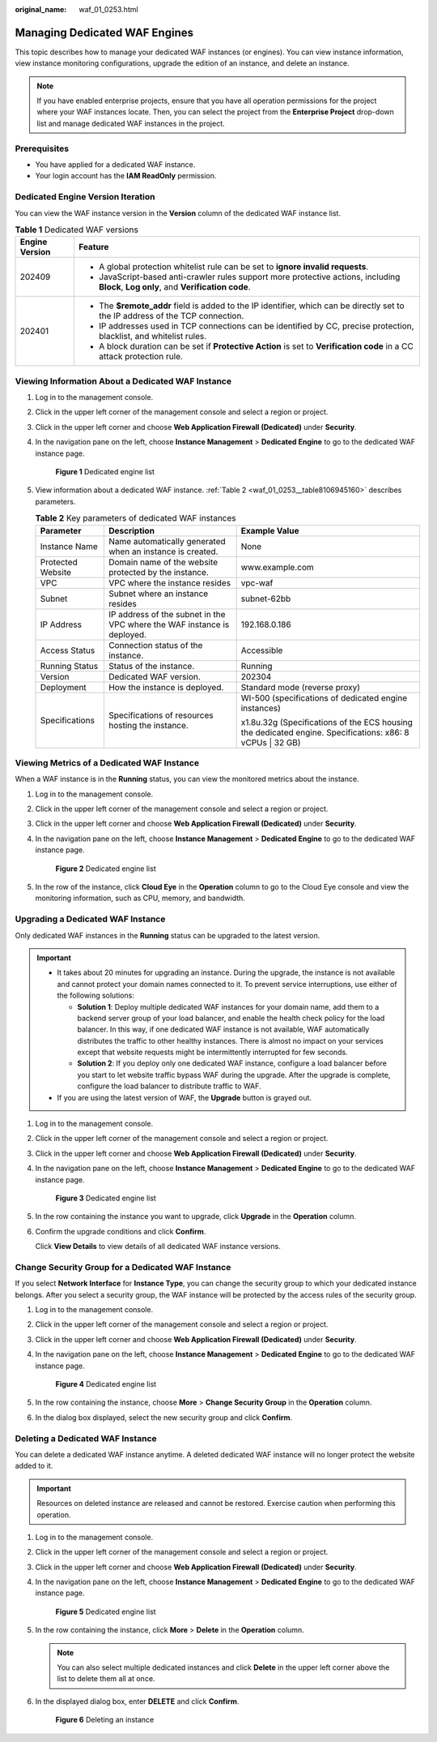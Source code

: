 :original_name: waf_01_0253.html

.. _waf_01_0253:

Managing Dedicated WAF Engines
==============================

This topic describes how to manage your dedicated WAF instances (or engines). You can view instance information, view instance monitoring configurations, upgrade the edition of an instance, and delete an instance.

.. note::

   If you have enabled enterprise projects, ensure that you have all operation permissions for the project where your WAF instances locate. Then, you can select the project from the **Enterprise Project** drop-down list and manage dedicated WAF instances in the project.

Prerequisites
-------------

-  You have applied for a dedicated WAF instance.
-  Your login account has the **IAM ReadOnly** permission.

Dedicated Engine Version Iteration
----------------------------------

You can view the WAF instance version in the **Version** column of the dedicated WAF instance list.

.. table:: **Table 1** Dedicated WAF versions

   +-----------------------------------+---------------------------------------------------------------------------------------------------------------------------------------+
   | Engine Version                    | Feature                                                                                                                               |
   +===================================+=======================================================================================================================================+
   | 202409                            | -  A global protection whitelist rule can be set to **ignore invalid requests**.                                                      |
   |                                   | -  JavaScript-based anti-crawler rules support more protective actions, including **Block**, **Log only**, and **Verification code**. |
   +-----------------------------------+---------------------------------------------------------------------------------------------------------------------------------------+
   | 202401                            | -  The **$remote_addr** field is added to the IP identifier, which can be directly set to the IP address of the TCP connection.       |
   |                                   | -  IP addresses used in TCP connections can be identified by CC, precise protection, blacklist, and whitelist rules.                  |
   |                                   | -  A block duration can be set if **Protective Action** is set to **Verification code** in a CC attack protection rule.               |
   +-----------------------------------+---------------------------------------------------------------------------------------------------------------------------------------+

Viewing Information About a Dedicated WAF Instance
--------------------------------------------------

#. Log in to the management console.

#. Click |image1| in the upper left corner of the management console and select a region or project.

#. Click |image2| in the upper left corner and choose **Web Application Firewall (Dedicated)** under **Security**.

#. In the navigation pane on the left, choose **Instance Management** > **Dedicated Engine** to go to the dedicated WAF instance page.


   .. figure:: /_static/images/en-us_image_0000001732567617.png
      :alt: **Figure 1** Dedicated engine list

      **Figure 1** Dedicated engine list

#. View information about a dedicated WAF instance. :ref:`Table 2 <waf_01_0253__table8106945160>` describes parameters.

   .. _waf_01_0253__table8106945160:

   .. table:: **Table 2** Key parameters of dedicated WAF instances

      +-----------------------+-------------------------------------------------------------------------+-----------------------------------------------------------------------------------------------------------+
      | Parameter             | Description                                                             | Example Value                                                                                             |
      +=======================+=========================================================================+===========================================================================================================+
      | Instance Name         | Name automatically generated when an instance is created.               | None                                                                                                      |
      +-----------------------+-------------------------------------------------------------------------+-----------------------------------------------------------------------------------------------------------+
      | Protected Website     | Domain name of the website protected by the instance.                   | www.example.com                                                                                           |
      +-----------------------+-------------------------------------------------------------------------+-----------------------------------------------------------------------------------------------------------+
      | VPC                   | VPC where the instance resides                                          | vpc-waf                                                                                                   |
      +-----------------------+-------------------------------------------------------------------------+-----------------------------------------------------------------------------------------------------------+
      | Subnet                | Subnet where an instance resides                                        | subnet-62bb                                                                                               |
      +-----------------------+-------------------------------------------------------------------------+-----------------------------------------------------------------------------------------------------------+
      | IP Address            | IP address of the subnet in the VPC where the WAF instance is deployed. | 192.168.0.186                                                                                             |
      +-----------------------+-------------------------------------------------------------------------+-----------------------------------------------------------------------------------------------------------+
      | Access Status         | Connection status of the instance.                                      | Accessible                                                                                                |
      +-----------------------+-------------------------------------------------------------------------+-----------------------------------------------------------------------------------------------------------+
      | Running Status        | Status of the instance.                                                 | Running                                                                                                   |
      +-----------------------+-------------------------------------------------------------------------+-----------------------------------------------------------------------------------------------------------+
      | Version               | Dedicated WAF version.                                                  | 202304                                                                                                    |
      +-----------------------+-------------------------------------------------------------------------+-----------------------------------------------------------------------------------------------------------+
      | Deployment            | How the instance is deployed.                                           | Standard mode (reverse proxy)                                                                             |
      +-----------------------+-------------------------------------------------------------------------+-----------------------------------------------------------------------------------------------------------+
      | Specifications        | Specifications of resources hosting the instance.                       | WI-500 (specifications of dedicated engine instances)                                                     |
      |                       |                                                                         |                                                                                                           |
      |                       |                                                                         | x1.8u.32g (Specifications of the ECS housing the dedicated engine. Specifications: x86: 8 vCPUs \| 32 GB) |
      +-----------------------+-------------------------------------------------------------------------+-----------------------------------------------------------------------------------------------------------+

Viewing Metrics of a Dedicated WAF Instance
-------------------------------------------

When a WAF instance is in the **Running** status, you can view the monitored metrics about the instance.

#. Log in to the management console.

#. Click |image3| in the upper left corner of the management console and select a region or project.

#. Click |image4| in the upper left corner and choose **Web Application Firewall (Dedicated)** under **Security**.

#. In the navigation pane on the left, choose **Instance Management** > **Dedicated Engine** to go to the dedicated WAF instance page.


   .. figure:: /_static/images/en-us_image_0000001732567617.png
      :alt: **Figure 2** Dedicated engine list

      **Figure 2** Dedicated engine list

#. In the row of the instance, click **Cloud Eye** in the **Operation** column to go to the Cloud Eye console and view the monitoring information, such as CPU, memory, and bandwidth.

.. _waf_01_0253__section38005331521:

Upgrading a Dedicated WAF Instance
----------------------------------

Only dedicated WAF instances in the **Running** status can be upgraded to the latest version.

.. important::

   -  It takes about 20 minutes for upgrading an instance. During the upgrade, the instance is not available and cannot protect your domain names connected to it. To prevent service interruptions, use either of the following solutions:

      -  **Solution 1**: Deploy multiple dedicated WAF instances for your domain name, add them to a backend server group of your load balancer, and enable the health check policy for the load balancer. In this way, if one dedicated WAF instance is not available, WAF automatically distributes the traffic to other healthy instances. There is almost no impact on your services except that website requests might be intermittently interrupted for few seconds.
      -  **Solution 2**: If you deploy only one dedicated WAF instance, configure a load balancer before you start to let website traffic bypass WAF during the upgrade. After the upgrade is complete, configure the load balancer to distribute traffic to WAF.

   -  If you are using the latest version of WAF, the **Upgrade** button is grayed out.

#. Log in to the management console.

#. Click |image5| in the upper left corner of the management console and select a region or project.

#. Click |image6| in the upper left corner and choose **Web Application Firewall (Dedicated)** under **Security**.

#. In the navigation pane on the left, choose **Instance Management** > **Dedicated Engine** to go to the dedicated WAF instance page.


   .. figure:: /_static/images/en-us_image_0000001732567617.png
      :alt: **Figure 3** Dedicated engine list

      **Figure 3** Dedicated engine list

#. In the row containing the instance you want to upgrade, click **Upgrade** in the **Operation** column.

#. Confirm the upgrade conditions and click **Confirm**.

   Click **View Details** to view details of all dedicated WAF instance versions.

Change Security Group for a Dedicated WAF Instance
--------------------------------------------------

If you select **Network Interface** for **Instance Type**, you can change the security group to which your dedicated instance belongs. After you select a security group, the WAF instance will be protected by the access rules of the security group.

#. Log in to the management console.

#. Click |image7| in the upper left corner of the management console and select a region or project.

#. Click |image8| in the upper left corner and choose **Web Application Firewall (Dedicated)** under **Security**.

#. In the navigation pane on the left, choose **Instance Management** > **Dedicated Engine** to go to the dedicated WAF instance page.


   .. figure:: /_static/images/en-us_image_0000001732567617.png
      :alt: **Figure 4** Dedicated engine list

      **Figure 4** Dedicated engine list

#. In the row containing the instance, choose **More** > **Change Security Group** in the **Operation** column.

#. In the dialog box displayed, select the new security group and click **Confirm**.

Deleting a Dedicated WAF Instance
---------------------------------

You can delete a dedicated WAF instance anytime. A deleted dedicated WAF instance will no longer protect the website added to it.

.. important::

   Resources on deleted instance are released and cannot be restored. Exercise caution when performing this operation.

#. Log in to the management console.

#. Click |image9| in the upper left corner of the management console and select a region or project.

#. Click |image10| in the upper left corner and choose **Web Application Firewall (Dedicated)** under **Security**.

#. In the navigation pane on the left, choose **Instance Management** > **Dedicated Engine** to go to the dedicated WAF instance page.


   .. figure:: /_static/images/en-us_image_0000001732567617.png
      :alt: **Figure 5** Dedicated engine list

      **Figure 5** Dedicated engine list

#. In the row containing the instance, click **More** > **Delete** in the **Operation** column.

   .. note::

      You can also select multiple dedicated instances and click **Delete** in the upper left corner above the list to delete them all at once.

#. In the displayed dialog box, enter **DELETE** and click **Confirm**.


   .. figure:: /_static/images/en-us_image_0000001286058500.png
      :alt: **Figure 6** Deleting an instance

      **Figure 6** Deleting an instance

.. |image1| image:: /_static/images/en-us_image_0000002194533712.jpg
.. |image2| image:: /_static/images/en-us_image_0000002194070596.png
.. |image3| image:: /_static/images/en-us_image_0000002194533712.jpg
.. |image4| image:: /_static/images/en-us_image_0000002194070596.png
.. |image5| image:: /_static/images/en-us_image_0000002194533712.jpg
.. |image6| image:: /_static/images/en-us_image_0000002194070596.png
.. |image7| image:: /_static/images/en-us_image_0000002194533712.jpg
.. |image8| image:: /_static/images/en-us_image_0000002194070596.png
.. |image9| image:: /_static/images/en-us_image_0000002194533712.jpg
.. |image10| image:: /_static/images/en-us_image_0000002194070596.png
